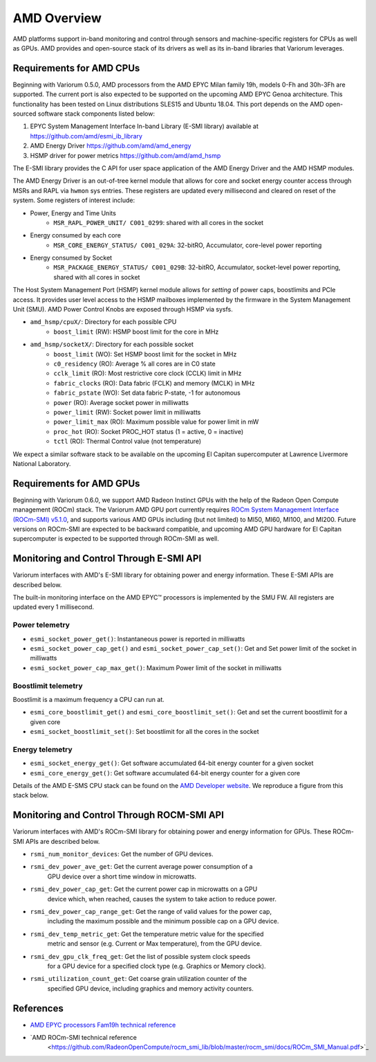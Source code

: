 ..
   # Copyright 2019-2022 Lawrence Livermore National Security, LLC and other
   # Variorum Project Developers. See the top-level LICENSE file for details.
   #
   # SPDX-License-Identifier: MIT

##############
 AMD Overview
##############

AMD platforms support in-band monitoring and control through sensors and
machine-specific registers for CPUs as well as GPUs. AMD provides and open-source 
stack of its drivers as well as its in-band libraries that Variorum leverages.

**************************
 Requirements for AMD CPUs
**************************

Beginning with Variorum 0.5.0, AMD processors from the AMD EPYC Milan family
19h, models 0-Fh and 30h-3Fh are supported. The current port is also expected to
be supported on the upcoming AMD EPYC Genoa architecture. This functionality has 
been tested on Linux distributions SLES15 and Ubuntu 18.04. This port depends 
on the AMD open-sourced software stack components listed below:

#. EPYC System Management Interface In-band Library (E-SMI library) available
   at https://github.com/amd/esmi_ib_library
#. AMD Energy Driver https://github.com/amd/amd_energy
#. HSMP driver for power metrics https://github.com/amd/amd_hsmp

The E-SMI library provides the C API for user space application of the AMD
Energy Driver and the AMD HSMP modules.

The AMD Energy Driver is an out-of-tree kernel module that allows for core and
socket energy counter access through MSRs and RAPL via ``hwmon`` sys entries.
These registers are updated every millisecond and cleared on reset of the
system. Some registers of interest include:

-  Power, Energy and Time Units
      -  ``MSR_RAPL_POWER_UNIT/ C001_0299``: shared with all cores in the socket

-  Energy consumed by each core
      -  ``MSR_CORE_ENERGY_STATUS/ C001_029A``: 32-bitRO, Accumulator,
         core-level power reporting

-  Energy consumed by Socket
      -  ``MSR_PACKAGE_ENERGY_STATUS/ C001_029B``: 32-bitRO, Accumulator,
         socket-level power reporting, shared with all cores in socket

The Host System Management Port (HSMP) kernel module allows for *setting* of
power caps, boostlimits and PCIe access. It provides user level access to the
HSMP mailboxes implemented by the firmware in the System Management Unit (SMU).
AMD Power Control Knobs are exposed through HSMP via sysfs.

-  ``amd_hsmp/cpuX/``: Directory for each possible CPU
      -  ``boost_limit`` (RW): HSMP boost limit for the core in MHz

-  ``amd_hsmp/socketX/``: Directory for each possible socket
      -  ``boost_limit`` (WO): Set HSMP boost limit for the socket in MHz
      -  ``c0_residency`` (RO): Average % all cores are in C0 state
      -  ``cclk_limit`` (RO): Most restrictive core clock (CCLK) limit in MHz
      -  ``fabric_clocks`` (RO): Data fabric (FCLK) and memory (MCLK) in MHz
      -  ``fabric_pstate`` (WO): Set data fabric P-state, -1 for autonomous
      -  ``power`` (RO): Average socket power in milliwatts
      -  ``power_limit`` (RW): Socket power limit in milliwatts
      -  ``power_limit_max`` (RO): Maximum possible value for power limit in mW
      -  ``proc_hot`` (RO): Socket PROC_HOT status (1 = active, 0 = inactive)
      -  ``tctl`` (RO): Thermal Control value (not temperature)

We expect a similar software stack to be available on the upcoming El Capitan
supercomputer at Lawrence Livermore National Laboratory.

**************************
 Requirements for AMD GPUs
**************************

Beginning with Variorum 0.6.0, we support AMD Radeon Instinct GPUs with 
the help of the Radeon Open Compute management (ROCm) stack. The Variorum AMD GPU 
port currently requires `ROCm System Management Interface (ROCm-SMI) v5.1.0
<https://rocmdocs.amd.com/en/latest/index.html>`_,
and supports various AMD GPUs including (but not limited) to MI50, MI60, MI100, 
and MI200. Future versions on ROCm-SMI are expected to be backward compatible, and
upcoming AMD GPU hardware for El Capitan supercomputer is expected to be supported 
through ROCm-SMI as well.

******************************************
 Monitoring and Control Through E-SMI API
******************************************

Variorum interfaces with AMD's E-SMI library for obtaining power and energy
information. These E-SMI APIs are described below.

The built-in monitoring interface on the AMD EPYC™ processors is implemented by
the SMU FW. All registers are updated every 1 millisecond.

Power telemetry
===============

-  ``esmi_socket_power_get()``: Instantaneous power is reported in milliwatts
-  ``esmi_socket_power_cap_get()`` and ``esmi_socket_power_cap_set()``: Get and
   Set power limit of the socket in milliwatts
-  ``esmi_socket_power_cap_max_get()``: Maximum Power limit of the socket in
   milliwatts

Boostlimit telemetry
====================

Boostlimit is a maximum frequency a CPU can run at.

-  ``esmi_core_boostlimit_get()`` and ``esmi_core_boostlimit_set()``: Get and
   set the current boostlimit for a given core
-  ``esmi_socket_boostlimit_set()``: Set boostlimit for all the cores in the
   socket

Energy telemetry
================

-  ``esmi_socket_energy_get()``: Get software accumulated 64-bit energy counter
   for a given socket
-  ``esmi_core_energy_get()``: Get software accumulated 64-bit energy counter
   for a given core

Details of the AMD E-SMS CPU stack can be found on the `AMD Developer website 
<https://developer.amd.com/e-sms/>`_. We reproduce a figure from this stack below. 


.. image:: images/AMD_ESMS.png
   :height: 300px
   :align: center



********************************************
 Monitoring and Control Through ROCM-SMI API
********************************************

Variorum interfaces with AMD's ROCm-SMI library for obtaining power and energy
information for GPUs. These ROCm-SMI APIs are described below.

-  ``rsmi_num_monitor_devices``: Get the number of GPU devices.
-  ``rsmi_dev_power_ave_get``: Get the current average power consumption of a 
    GPU device over a short time window in microwatts.
-  ``rsmi_dev_power_cap_get``: Get the current power cap in microwatts on a GPU 
    device which, when reached, causes the system to take action to reduce power.
-  ``rsmi_dev_power_cap_range_get``: Get the range of valid values for the power cap, 
    including the maximum possible and the minimum possible cap on a GPU device.
-  ``rsmi_dev_temp_metric_get``: Get the temperature metric value for the specified 
    metric and sensor (e.g. Current or Max temperature), from the GPU device.
-  ``rsmi_dev_gpu_clk_freq_get``: Get the list of possible system clock speeds 
    for a GPU device for a specified clock type (e.g. Graphics or Memory clock).
-  ``rsmi_utilization_count_get``: Get coarse grain utilization counter of the 
    specified GPU device, including graphics and memory activity counters.


************
 References
************

-  `AMD EPYC processors Fam19h technical reference
   <https://www.amd.com/system/files/TechDocs/55898_B1_pub_0.50.zip>`_
-  `AMD ROCm-SMI technical reference
    <https://github.com/RadeonOpenCompute/rocm_smi_lib/blob/master/rocm_smi/docs/ROCm_SMI_Manual.pdf>`_
